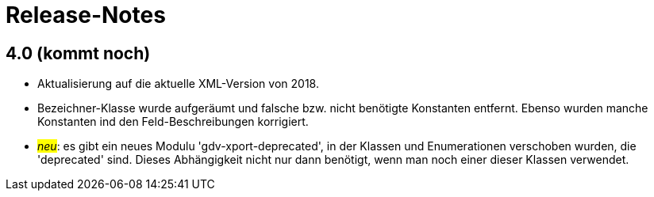 = Release-Notes



== 4.0 (kommt noch)

* Aktualisierung auf die aktuelle XML-Version von 2018.
* Bezeichner-Klasse wurde aufgeräumt und falsche bzw. nicht benötigte Konstanten entfernt.
  Ebenso wurden manche Konstanten ind den Feld-Beschreibungen korrigiert.
* #_neu_#: es gibt ein neues Modulu 'gdv-xport-deprecated', in der Klassen und Enumerationen verschoben wurden, die 'deprecated' sind.
  Dieses Abhängigkeit nicht nur dann benötigt, wenn man noch einer dieser Klassen verwendet.

